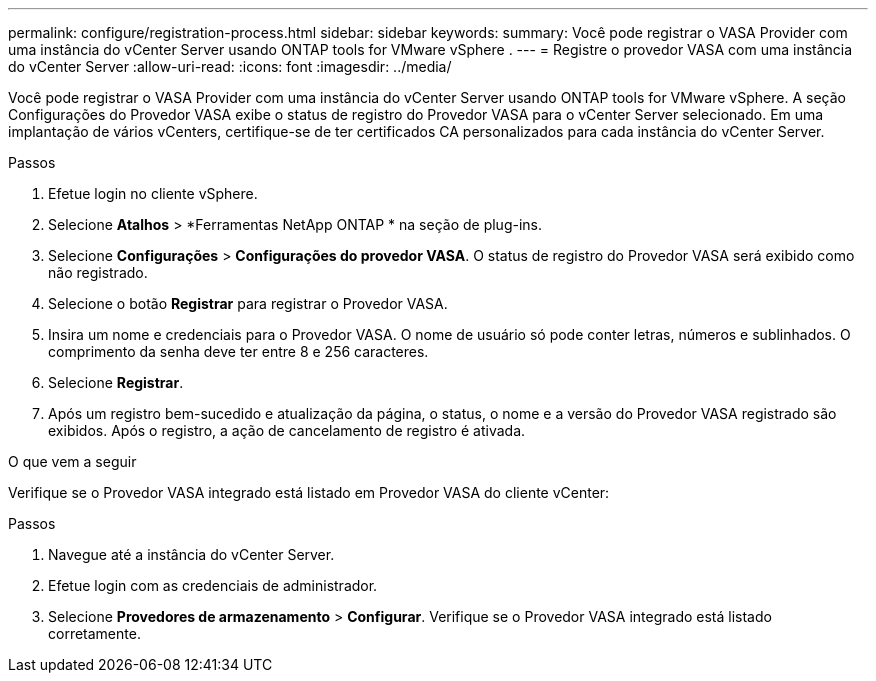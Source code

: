 ---
permalink: configure/registration-process.html 
sidebar: sidebar 
keywords:  
summary: Você pode registrar o VASA Provider com uma instância do vCenter Server usando ONTAP tools for VMware vSphere . 
---
= Registre o provedor VASA com uma instância do vCenter Server
:allow-uri-read: 
:icons: font
:imagesdir: ../media/


[role="lead"]
Você pode registrar o VASA Provider com uma instância do vCenter Server usando ONTAP tools for VMware vSphere.  A seção Configurações do Provedor VASA exibe o status de registro do Provedor VASA para o vCenter Server selecionado.  Em uma implantação de vários vCenters, certifique-se de ter certificados CA personalizados para cada instância do vCenter Server.

.Passos
. Efetue login no cliente vSphere.
. Selecione *Atalhos* > *Ferramentas NetApp ONTAP * na seção de plug-ins.
. Selecione *Configurações* > *Configurações do provedor VASA*. O status de registro do Provedor VASA será exibido como não registrado.
. Selecione o botão *Registrar* para registrar o Provedor VASA.
. Insira um nome e credenciais para o Provedor VASA. O nome de usuário só pode conter letras, números e sublinhados. O comprimento da senha deve ter entre 8 e 256 caracteres.
. Selecione *Registrar*.
. Após um registro bem-sucedido e atualização da página, o status, o nome e a versão do Provedor VASA registrado são exibidos.  Após o registro, a ação de cancelamento de registro é ativada.


.O que vem a seguir
Verifique se o Provedor VASA integrado está listado em Provedor VASA do cliente vCenter:

.Passos
. Navegue até a instância do vCenter Server.
. Efetue login com as credenciais de administrador.
. Selecione *Provedores de armazenamento* > *Configurar*.  Verifique se o Provedor VASA integrado está listado corretamente.

